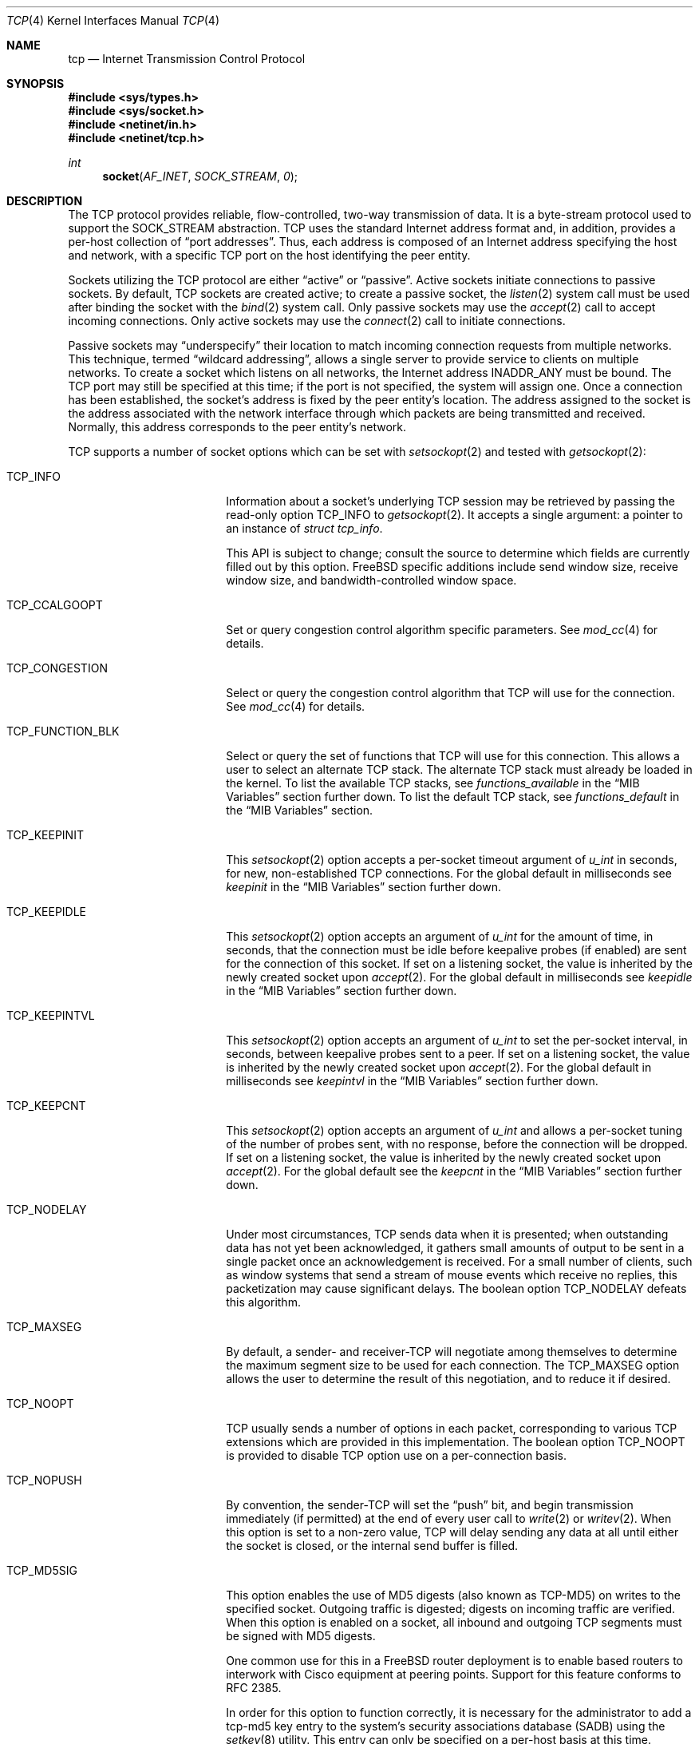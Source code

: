 .\" Copyright (c) 1983, 1991, 1993
.\"	The Regents of the University of California.
.\" Copyright (c) 2010-2011 The FreeBSD Foundation
.\" All rights reserved.
.\"
.\" Portions of this documentation were written at the Centre for Advanced
.\" Internet Architectures, Swinburne University of Technology, Melbourne,
.\" Australia by David Hayes under sponsorship from the FreeBSD Foundation.
.\"
.\" Redistribution and use in source and binary forms, with or without
.\" modification, are permitted provided that the following conditions
.\" are met:
.\" 1. Redistributions of source code must retain the above copyright
.\"    notice, this list of conditions and the following disclaimer.
.\" 2. Redistributions in binary form must reproduce the above copyright
.\"    notice, this list of conditions and the following disclaimer in the
.\"    documentation and/or other materials provided with the distribution.
.\" 3. Neither the name of the University nor the names of its contributors
.\"    may be used to endorse or promote products derived from this software
.\"    without specific prior written permission.
.\"
.\" THIS SOFTWARE IS PROVIDED BY THE REGENTS AND CONTRIBUTORS ``AS IS'' AND
.\" ANY EXPRESS OR IMPLIED WARRANTIES, INCLUDING, BUT NOT LIMITED TO, THE
.\" IMPLIED WARRANTIES OF MERCHANTABILITY AND FITNESS FOR A PARTICULAR PURPOSE
.\" ARE DISCLAIMED.  IN NO EVENT SHALL THE REGENTS OR CONTRIBUTORS BE LIABLE
.\" FOR ANY DIRECT, INDIRECT, INCIDENTAL, SPECIAL, EXEMPLARY, OR CONSEQUENTIAL
.\" DAMAGES (INCLUDING, BUT NOT LIMITED TO, PROCUREMENT OF SUBSTITUTE GOODS
.\" OR SERVICES; LOSS OF USE, DATA, OR PROFITS; OR BUSINESS INTERRUPTION)
.\" HOWEVER CAUSED AND ON ANY THEORY OF LIABILITY, WHETHER IN CONTRACT, STRICT
.\" LIABILITY, OR TORT (INCLUDING NEGLIGENCE OR OTHERWISE) ARISING IN ANY WAY
.\" OUT OF THE USE OF THIS SOFTWARE, EVEN IF ADVISED OF THE POSSIBILITY OF
.\" SUCH DAMAGE.
.\"
.\"     From: @(#)tcp.4	8.1 (Berkeley) 6/5/93
.\" $FreeBSD$
.\"
.Dd January 14, 2021
.Dt TCP 4
.Os
.Sh NAME
.Nm tcp
.Nd Internet Transmission Control Protocol
.Sh SYNOPSIS
.In sys/types.h
.In sys/socket.h
.In netinet/in.h
.In netinet/tcp.h
.Ft int
.Fn socket AF_INET SOCK_STREAM 0
.Sh DESCRIPTION
The
.Tn TCP
protocol provides reliable, flow-controlled, two-way
transmission of data.
It is a byte-stream protocol used to
support the
.Dv SOCK_STREAM
abstraction.
.Tn TCP
uses the standard
Internet address format and, in addition, provides a per-host
collection of
.Dq "port addresses" .
Thus, each address is composed
of an Internet address specifying the host and network,
with a specific
.Tn TCP
port on the host identifying the peer entity.
.Pp
Sockets utilizing the
.Tn TCP
protocol are either
.Dq active
or
.Dq passive .
Active sockets initiate connections to passive
sockets.
By default,
.Tn TCP
sockets are created active; to create a
passive socket, the
.Xr listen 2
system call must be used
after binding the socket with the
.Xr bind 2
system call.
Only passive sockets may use the
.Xr accept 2
call to accept incoming connections.
Only active sockets may use the
.Xr connect 2
call to initiate connections.
.Pp
Passive sockets may
.Dq underspecify
their location to match
incoming connection requests from multiple networks.
This technique, termed
.Dq "wildcard addressing" ,
allows a single
server to provide service to clients on multiple networks.
To create a socket which listens on all networks, the Internet
address
.Dv INADDR_ANY
must be bound.
The
.Tn TCP
port may still be specified
at this time; if the port is not specified, the system will assign one.
Once a connection has been established, the socket's address is
fixed by the peer entity's location.
The address assigned to the
socket is the address associated with the network interface
through which packets are being transmitted and received.
Normally, this address corresponds to the peer entity's network.
.Pp
.Tn TCP
supports a number of socket options which can be set with
.Xr setsockopt 2
and tested with
.Xr getsockopt 2 :
.Bl -tag -width ".Dv TCP_FUNCTION_BLK"
.It Dv TCP_INFO
Information about a socket's underlying TCP session may be retrieved
by passing the read-only option
.Dv TCP_INFO
to
.Xr getsockopt 2 .
It accepts a single argument: a pointer to an instance of
.Vt "struct tcp_info" .
.Pp
This API is subject to change; consult the source to determine
which fields are currently filled out by this option.
.Fx
specific additions include
send window size,
receive window size,
and
bandwidth-controlled window space.
.It Dv TCP_CCALGOOPT
Set or query congestion control algorithm specific parameters.
See
.Xr mod_cc 4
for details.
.It Dv TCP_CONGESTION
Select or query the congestion control algorithm that TCP will use for the
connection.
See
.Xr mod_cc 4
for details.
.It Dv TCP_FUNCTION_BLK
Select or query the set of functions that TCP will use for this connection.
This allows a user to select an alternate TCP stack.
The alternate TCP stack must already be loaded in the kernel.
To list the available TCP stacks, see
.Va functions_available
in the
.Sx MIB Variables
section further down.
To list the default TCP stack, see
.Va functions_default
in the
.Sx MIB Variables
section.
.It Dv TCP_KEEPINIT
This
.Xr setsockopt 2
option accepts a per-socket timeout argument of
.Vt "u_int"
in seconds, for new, non-established
.Tn TCP
connections.
For the global default in milliseconds see
.Va keepinit
in the
.Sx MIB Variables
section further down.
.It Dv TCP_KEEPIDLE
This
.Xr setsockopt 2
option accepts an argument of
.Vt "u_int"
for the amount of time, in seconds, that the connection must be idle
before keepalive probes (if enabled) are sent for the connection of this
socket.
If set on a listening socket, the value is inherited by the newly created
socket upon
.Xr accept 2 .
For the global default in milliseconds see
.Va keepidle
in the
.Sx MIB Variables
section further down.
.It Dv TCP_KEEPINTVL
This
.Xr setsockopt 2
option accepts an argument of
.Vt "u_int"
to set the per-socket interval, in seconds, between keepalive probes sent
to a peer.
If set on a listening socket, the value is inherited by the newly created
socket upon
.Xr accept 2 .
For the global default in milliseconds see
.Va keepintvl
in the
.Sx MIB Variables
section further down.
.It Dv TCP_KEEPCNT
This
.Xr setsockopt 2
option accepts an argument of
.Vt "u_int"
and allows a per-socket tuning of the number of probes sent, with no response,
before the connection will be dropped.
If set on a listening socket, the value is inherited by the newly created
socket upon
.Xr accept 2 .
For the global default see the
.Va keepcnt
in the
.Sx MIB Variables
section further down.
.It Dv TCP_NODELAY
Under most circumstances,
.Tn TCP
sends data when it is presented;
when outstanding data has not yet been acknowledged, it gathers
small amounts of output to be sent in a single packet once
an acknowledgement is received.
For a small number of clients, such as window systems
that send a stream of mouse events which receive no replies,
this packetization may cause significant delays.
The boolean option
.Dv TCP_NODELAY
defeats this algorithm.
.It Dv TCP_MAXSEG
By default, a sender- and
.No receiver- Ns Tn TCP
will negotiate among themselves to determine the maximum segment size
to be used for each connection.
The
.Dv TCP_MAXSEG
option allows the user to determine the result of this negotiation,
and to reduce it if desired.
.It Dv TCP_NOOPT
.Tn TCP
usually sends a number of options in each packet, corresponding to
various
.Tn TCP
extensions which are provided in this implementation.
The boolean option
.Dv TCP_NOOPT
is provided to disable
.Tn TCP
option use on a per-connection basis.
.It Dv TCP_NOPUSH
By convention, the
.No sender- Ns Tn TCP
will set the
.Dq push
bit, and begin transmission immediately (if permitted) at the end of
every user call to
.Xr write 2
or
.Xr writev 2 .
When this option is set to a non-zero value,
.Tn TCP
will delay sending any data at all until either the socket is closed,
or the internal send buffer is filled.
.It Dv TCP_MD5SIG
This option enables the use of MD5 digests (also known as TCP-MD5)
on writes to the specified socket.
Outgoing traffic is digested;
digests on incoming traffic are verified.
When this option is enabled on a socket, all inbound and outgoing
TCP segments must be signed with MD5 digests.
.Pp
One common use for this in a
.Fx
router deployment is to enable
based routers to interwork with Cisco equipment at peering points.
Support for this feature conforms to RFC 2385.
.Pp
In order for this option to function correctly, it is necessary for the
administrator to add a tcp-md5 key entry to the system's security
associations database (SADB) using the
.Xr setkey 8
utility.
This entry can only be specified on a per-host basis at this time.
.Pp
If an SADB entry cannot be found for the destination,
the system does not send any outgoing segments and drops any inbound segments.
.Pp
Each dropped segment is taken into account in the TCP protocol statistics.
.El
.Pp
The option level for the
.Xr setsockopt 2
call is the protocol number for
.Tn TCP ,
available from
.Xr getprotobyname 3 ,
or
.Dv IPPROTO_TCP .
All options are declared in
.In netinet/tcp.h .
.Pp
Options at the
.Tn IP
transport level may be used with
.Tn TCP ;
see
.Xr ip 4 .
Incoming connection requests that are source-routed are noted,
and the reverse source route is used in responding.
.Pp
The default congestion control algorithm for
.Tn TCP
is
.Xr cc_newreno 4 .
Other congestion control algorithms can be made available using the
.Xr mod_cc 4
framework.
.Ss MIB Variables
The
.Tn TCP
protocol implements a number of variables in the
.Va net.inet.tcp
branch of the
.Xr sysctl 3
MIB.
.Bl -tag -width ".Va TCPCTL_DO_RFC1323"
.It Dv TCPCTL_DO_RFC1323
.Pq Va rfc1323
Implement the window scaling and timestamp options of RFC 1323/RFC 7323
(default is true).
.It Va tolerate_missing_ts
Tolerate the missing of timestamps (RFC 1323/RFC 7323) for
.Tn TCP
segments belonging to
.Tn TCP
connections for which support of
.Tn TCP
timestamps has been negotiated.
(default is 0, i.e., the missing of timestamps is not tolerated).
.It Dv TCPCTL_MSSDFLT
.Pq Va mssdflt
The default value used for the maximum segment size
.Pq Dq MSS
when no advice to the contrary is received from MSS negotiation.
.It Dv TCPCTL_SENDSPACE
.Pq Va sendspace
Maximum
.Tn TCP
send window.
.It Dv TCPCTL_RECVSPACE
.Pq Va recvspace
Maximum
.Tn TCP
receive window.
.It Va log_in_vain
Log any connection attempts to ports where there is not a socket
accepting connections.
The value of 1 limits the logging to
.Tn SYN
(connection establishment) packets only.
That of 2 results in any
.Tn TCP
packets to closed ports being logged.
Any value unlisted above disables the logging
(default is 0, i.e., the logging is disabled).
.It Va msl
The Maximum Segment Lifetime, in milliseconds, for a packet.
.It Va keepinit
Timeout, in milliseconds, for new, non-established
.Tn TCP
connections.
The default is 75000 msec.
.It Va keepidle
Amount of time, in milliseconds, that the connection must be idle
before keepalive probes (if enabled) are sent.
The default is 7200000 msec (2 hours).
.It Va keepintvl
The interval, in milliseconds, between keepalive probes sent to remote
machines, when no response is received on a
.Va keepidle
probe.
The default is 75000 msec.
.It Va keepcnt
Number of probes sent, with no response, before a connection
is dropped.
The default is 8 packets.
.It Va always_keepalive
Assume that
.Dv SO_KEEPALIVE
is set on all
.Tn TCP
connections, the kernel will
periodically send a packet to the remote host to verify the connection
is still up.
.It Va icmp_may_rst
Certain
.Tn ICMP
unreachable messages may abort connections in
.Tn SYN-SENT
state.
.It Va do_tcpdrain
Flush packets in the
.Tn TCP
reassembly queue if the system is low on mbufs.
.It Va blackhole
If enabled, disable sending of RST when a connection is attempted
to a port where there is not a socket accepting connections.
See
.Xr blackhole 4 .
.It Va delayed_ack
Delay ACK to try and piggyback it onto a data packet.
.It Va delacktime
Maximum amount of time, in milliseconds, before a delayed ACK is sent.
.It Va path_mtu_discovery
Enable Path MTU Discovery.
.It Va tcbhashsize
Size of the
.Tn TCP
control-block hash table
(read-only).
This may be tuned using the kernel option
.Dv TCBHASHSIZE
or by setting
.Va net.inet.tcp.tcbhashsize
in the
.Xr loader 8 .
.It Va pcbcount
Number of active process control blocks
(read-only).
.It Va syncookies
Determines whether or not
.Tn SYN
cookies should be generated for outbound
.Tn SYN-ACK
packets.
.Tn SYN
cookies are a great help during
.Tn SYN
flood attacks, and are enabled by default.
(See
.Xr syncookies 4 . )
.It Va isn_reseed_interval
The interval (in seconds) specifying how often the secret data used in
RFC 1948 initial sequence number calculations should be reseeded.
By default, this variable is set to zero, indicating that
no reseeding will occur.
Reseeding should not be necessary, and will break
.Dv TIME_WAIT
recycling for a few minutes.
.It Va reass.cursegments
The current total number of segments present in all reassembly queues.
.It Va reass.maxsegments
The maximum limit on the total number of segments across all reassembly
queues.
The limit can be adjusted as a tunable.
.It Va reass.maxqueuelen
The maximum number of segments allowed in each reassembly queue.
By default, the system chooses a limit based on each TCP connection's
receive buffer size and maximum segment size (MSS).
The actual limit applied to a session's reassembly queue will be the lower of
the system-calculated automatic limit and the user-specified
.Va reass.maxqueuelen
limit.
.It Va rexmit_initial , rexmit_min , rexmit_slop
Adjust the retransmit timer calculation for
.Tn TCP .
The slop is
typically added to the raw calculation to take into account
occasional variances that the
.Tn SRTT
(smoothed round-trip time)
is unable to accommodate, while the minimum specifies an
absolute minimum.
While a number of
.Tn TCP
RFCs suggest a 1
second minimum, these RFCs tend to focus on streaming behavior,
and fail to deal with the fact that a 1 second minimum has severe
detrimental effects over lossy interactive connections, such
as a 802.11b wireless link, and over very fast but lossy
connections for those cases not covered by the fast retransmit
code.
For this reason, we use 200ms of slop and a near-0
minimum, which gives us an effective minimum of 200ms (similar to
.Tn Linux ) .
The initial value is used before an RTT measurement has been performed.
.It Va initcwnd_segments
Enable the ability to specify initial congestion window in number of segments.
The default value is 10 as suggested by RFC 6928.
Changing the value on fly would not affect connections using congestion window
from the hostcache.
Caution:
This regulates the burst of packets allowed to be sent in the first RTT.
The value should be relative to the link capacity.
Start with small values for lower-capacity links.
Large bursts can cause buffer overruns and packet drops if routers have small
buffers or the link is experiencing congestion.
.It Va rfc6675_pipe
Calculate the bytes in flight using the algorithm described in RFC 6675, and
is also a prerequisite to enable Proportional Rate Reduction.
.It Va rfc3042
Enable the Limited Transmit algorithm as described in RFC 3042.
It helps avoid timeouts on lossy links and also when the congestion window
is small, as happens on short transfers.
.It Va rfc3390
Enable support for RFC 3390, which allows for a variable-sized
starting congestion window on new connections, depending on the
maximum segment size.
This helps throughput in general, but
particularly affects short transfers and high-bandwidth large
propagation-delay connections.
.It Va sack.enable
Enable support for RFC 2018, TCP Selective Acknowledgment option,
which allows the receiver to inform the sender about all successfully
arrived segments, allowing the sender to retransmit the missing segments
only.
.It Va sack.maxholes
Maximum number of SACK holes per connection.
Defaults to 128.
.It Va sack.globalmaxholes
Maximum number of SACK holes per system, across all connections.
Defaults to 65536.
.It Va maxtcptw
When a TCP connection enters the
.Dv TIME_WAIT
state, its associated socket structure is freed, since it is of
negligible size and use, and a new structure is allocated to contain a
minimal amount of information necessary for sustaining a connection in
this state, called the compressed TCP TIME_WAIT state.
Since this structure is smaller than a socket structure, it can save
a significant amount of system memory.
The
.Va net.inet.tcp.maxtcptw
MIB variable controls the maximum number of these structures allocated.
By default, it is initialized to
.Va kern.ipc.maxsockets
/ 5.
.It Va nolocaltimewait
Suppress creating of compressed TCP TIME_WAIT states for connections in
which both endpoints are local.
.It Va fast_finwait2_recycle
Recycle
.Tn TCP
.Dv FIN_WAIT_2
connections faster when the socket is marked as
.Dv SBS_CANTRCVMORE
(no user process has the socket open, data received on
the socket cannot be read).
The timeout used here is
.Va finwait2_timeout .
.It Va finwait2_timeout
Timeout to use for fast recycling of
.Tn TCP
.Dv FIN_WAIT_2
connections.
Defaults to 60 seconds.
.It Va ecn.enable
Enable support for TCP Explicit Congestion Notification (ECN).
ECN allows a TCP sender to reduce the transmission rate in order to
avoid packet drops.
Settings:
.Bl -tag -compact
.It 0
Disable ECN.
.It 1
Allow incoming connections to request ECN.
Outgoing connections will request ECN.
.It 2
Allow incoming connections to request ECN.
Outgoing connections will not request ECN.
.El
.It Va ecn.maxretries
Number of retries (SYN or SYN/ACK retransmits) before disabling ECN on a
specific connection.
This is needed to help with connection establishment
when a broken firewall is in the network path.
.It Va pmtud_blackhole_detection
Enable automatic path MTU blackhole detection.
In case of retransmits of MSS sized segments,
the OS will lower the MSS to check if it's an MTU problem.
If the current MSS is greater than the configured value to try
.Po Va net.inet.tcp.pmtud_blackhole_mss
and
.Va net.inet.tcp.v6pmtud_blackhole_mss
.Pc ,
it will be set to this value, otherwise,
the MSS will be set to the default values
.Po Va net.inet.tcp.mssdflt
and
.Va net.inet.tcp.v6mssdflt
.Pc .
Settings:
.Bl -tag -compact
.It 0
Disable path MTU blackhole detection.
.It 1
Enable path MTU blackhole detection for IPv4 and IPv6.
.It 2
Enable path MTU blackhole detection only for IPv4.
.It 3
Enable path MTU blackhole detection only for IPv6.
.El
.It Va pmtud_blackhole_mss
MSS to try for IPv4 if PMTU blackhole detection is turned on.
.It Va v6pmtud_blackhole_mss
MSS to try for IPv6 if PMTU blackhole detection is turned on.
.It Va functions_available
List of available TCP function blocks (TCP stacks).
.It Va functions_default
The default TCP function block (TCP stack).
.It Va functions_inherit_listen_socket_stack
Determines whether to inherit listen socket's tcp stack or use the current
system default tcp stack, as defined by
.Va functions_default
.Pc .
Default is true.
.It Va insecure_rst
Use criteria defined in RFC793 instead of RFC5961 for accepting RST segments.
Default is false.
.It Va insecure_syn
Use criteria defined in RFC793 instead of RFC5961 for accepting SYN segments.
Default is false.
.It Va ts_offset_per_conn
When initializing the TCP timestamps, use a per connection offset instead of a
per host pair offset.
Default is to use per connection offsets as recommended in RFC 7323.
.El
.Sh ERRORS
A socket operation may fail with one of the following errors returned:
.Bl -tag -width Er
.It Bq Er EISCONN
when trying to establish a connection on a socket which
already has one;
.It Bo Er ENOBUFS Bc or Bo Er ENOMEM Bc
when the system runs out of memory for
an internal data structure;
.It Bq Er ETIMEDOUT
when a connection was dropped
due to excessive retransmissions;
.It Bq Er ECONNRESET
when the remote peer
forces the connection to be closed;
.It Bq Er ECONNREFUSED
when the remote
peer actively refuses connection establishment (usually because
no process is listening to the port);
.It Bq Er EADDRINUSE
when an attempt
is made to create a socket with a port which has already been
allocated;
.It Bq Er EADDRNOTAVAIL
when an attempt is made to create a
socket with a network address for which no network interface
exists;
.It Bq Er EAFNOSUPPORT
when an attempt is made to bind or connect a socket to a multicast
address.
.It Bq Er EINVAL
when trying to change TCP function blocks at an invalid point in the session;
.It Bq Er ENOENT
when trying to use a TCP function block that is not available;
.El
.Sh SEE ALSO
.Xr getsockopt 2 ,
.Xr socket 2 ,
.Xr sysctl 3 ,
.Xr blackhole 4 ,
.Xr inet 4 ,
.Xr intro 4 ,
.Xr ip 4 ,
.Xr mod_cc 4 ,
.Xr siftr 4 ,
.Xr syncache 4 ,
.Xr setkey 8 ,
.Xr tcp_functions 9
.Rs
.%A "V. Jacobson"
.%A "B. Braden"
.%A "D. Borman"
.%T "TCP Extensions for High Performance"
.%O "RFC 1323"
.Re
.Rs
.%A "D. Borman"
.%A "B. Braden"
.%A "V. Jacobson"
.%A "R. Scheffenegger"
.%T "TCP Extensions for High Performance"
.%O "RFC 7323"
.Re
.Rs
.%A "A. Heffernan"
.%T "Protection of BGP Sessions via the TCP MD5 Signature Option"
.%O "RFC 2385"
.Re
.Rs
.%A "K. Ramakrishnan"
.%A "S. Floyd"
.%A "D. Black"
.%T "The Addition of Explicit Congestion Notification (ECN) to IP"
.%O "RFC 3168"
.Re
.Sh HISTORY
The
.Tn TCP
protocol appeared in
.Bx 4.2 .
The RFC 1323 extensions for window scaling and timestamps were added
in
.Bx 4.4 .
The
.Dv TCP_INFO
option was introduced in
.Tn Linux 2.6
and is
.Em subject to change .
